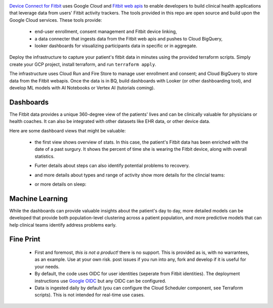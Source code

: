 .. raw:: html

.. image:: docs/source/_static/youtube.png
  :width: 100%
  :alt: youtube link
  :align: center
  :target: https://www.youtube.com/embed/OFCKEXGSE3A

`Device Connect for Fitbit`_ uses Google Cloud and `Fitbit web apis`_ to enable
developers to build clinical health applications that leverage data from users'
Fitbit activity trackers.  The tools provided in this repo are open source and build upon
the Google Cloud services.  These tools provide:

  * end-user enrollment, consent management and Fitbit device linking,
  * a data connecter that ingests data from the Fitbit web apis and
    pushes to Cloud BigQuery,
  * looker dashboards for visualizing participants data in specific or
    in aggregate.

Deploy the infrastructure to capture your patient's fitbit data in minutes using 
the provided terraform scripts.  Simply create your GCP project, install terraform,
and run ``terraform apply``.  

The infrastructure uses Cloud Run and Fire Store to manage user enrollment and 
consent; and Cloud BigQuery to store data from the Fitbit webapis.  Once the data
is in BQ, build dashboards with Looker (or other dashboarding tool), and develop 
ML models with AI Notebooks or Vertex AI (tutorials coming).

Dashboards
----------

The Fitbit data provides a unique 360-degree view of the patients' lives and
can be clinically valuable for physicians or health coaches.  It can also 
be integrated with other datasets like EHR data, or other device data.  

Here are some dashboard views that might be valuable:

  * the first view shows overview of stats.  In this case, the patient's Fitbit data
    has been enriched with the date of a past surgury.  It shows the percent of time she is
    wearing the Fitbit device, along with overall statistics.

    .. image:: docs/source/_static/user_overview.png
      :width: 90%
      :alt: user steps dashboard
      :align: center

  * Furter details about steps can also identify potential problems to recovery.

    .. image:: docs/source/_static/user_steps.png
      :width: 90%
      :alt: user steps dashboard
      :align: center

  * and more details about types and range of activity show more details for the 
    clincial teams:

    .. image:: docs/source/_static/user_activity_zones.png
      :width: 90%
      :alt: user steps dashboard
      :align: center

  * or more details on sleep:

     .. image:: docs/source/_static/user_sleep.png
      :width: 90%
      :alt: user steps dashboard
      :align: center


Machine Learning
----------------

While the dashboards can provide valuable insights about the patient's day to day,
more detailed models can be developed that provide both population-level clustering
across a patient population, and more predictive models that can help clinical teams
identify address problems early.


Fine Print
------------

  * First and foremost, *this is not a product!*  there is no support.  This
    is provided as is, with no warrantees, as an example.  Use at your own
    risk.  post issues if you run into any, fork and develop if it is useful
    for your needs.
  
  * By default, the code uses OIDC for user identities (seperate from Fitbit 
    identities).  
    The deployment instructions use `Google OIDC`_ but any OIDC can be
    configured.

  * Data is ingested daily by default (you can configure the Cloud Scheduler
    component, see Terraform scripts).  This
    is not intended for real-time use cases.


.. _Fitbit web apis:
  https://dev.fitbit.com/build/reference/web-api/
.. _Device Connect for Fitbit:
  https://cloud.google.com/device-connect
.. _Google OIDC:
  https://developers.google.com/identity/protocols/oauth2/openid-connect
